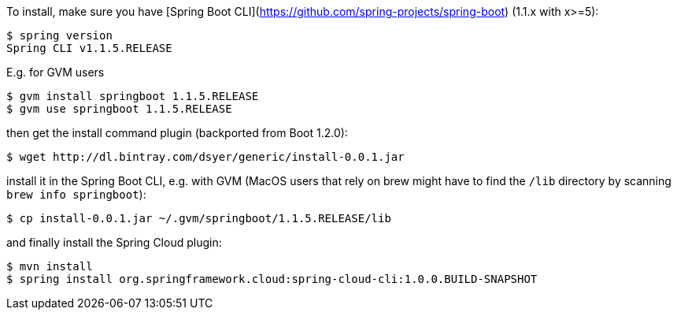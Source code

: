 To install, make
sure you have
[Spring Boot CLI](https://github.com/spring-projects/spring-boot)
(1.1.x with x>=5):

    $ spring version
    Spring CLI v1.1.5.RELEASE

E.g. for GVM users

```
$ gvm install springboot 1.1.5.RELEASE
$ gvm use springboot 1.1.5.RELEASE
```

then get the install command plugin (backported from Boot 1.2.0):

```
$ wget http://dl.bintray.com/dsyer/generic/install-0.0.1.jar
```

install it in the Spring Boot CLI, e.g. with GVM (MacOS users that rely on brew might have to find the `/lib` directory by scanning `brew info springboot`):

```
$ cp install-0.0.1.jar ~/.gvm/springboot/1.1.5.RELEASE/lib
```

and finally install the Spring Cloud plugin:

```
$ mvn install
$ spring install org.springframework.cloud:spring-cloud-cli:1.0.0.BUILD-SNAPSHOT
```
